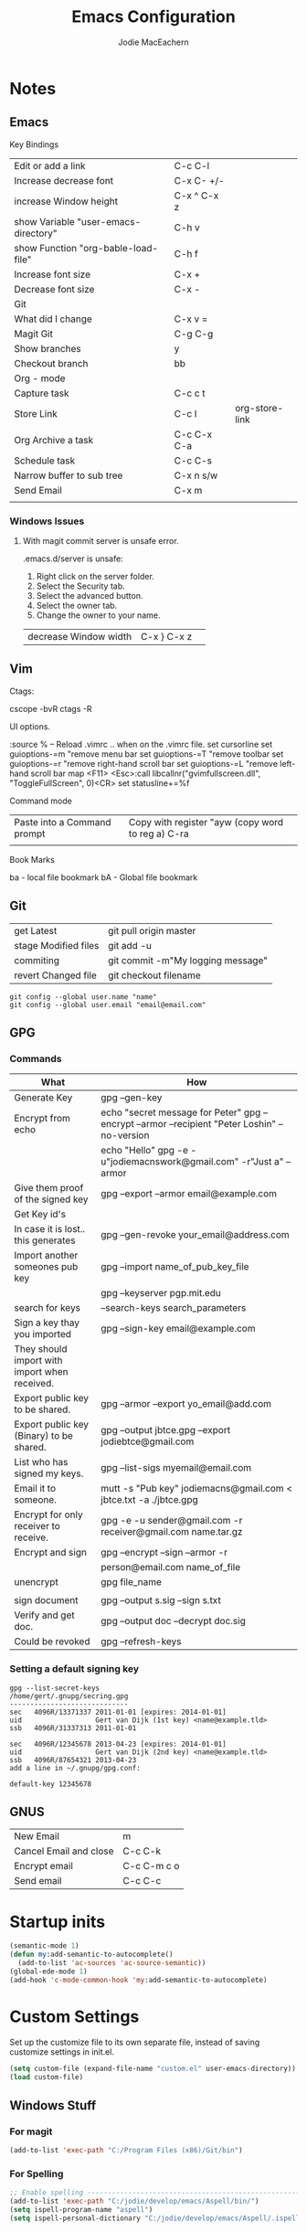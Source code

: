 #+HTML_HEAD: <link rel="stylesheet" type="text/css" href="./worg.css" />
#+OPTIONS: ^:nil
#+OPTIONS: toc:nil
#+OPTIONS: num:nil
#+OPTIONS: html-postamble:nil
#+TITLE: Emacs Configuration
#+AUTHOR: Jodie MacEachern
* Notes
** Emacs
**** Key Bindings
| Edit or add a link                    | C-c C-l     |                |
| Increase decrease font                | C-x C- +/-  |                |
| increase Window height                | C-x ^ C-x z |                |
| show Variable  "user-emacs-directory" | C-h v       |                |
| show Function  "org-bable-load-file"  | C-h f       |                |
| Increase font size                    | C-x +       |                |
| Decrease font size                    | C-x -       |                |
|---------------------------------------+-------------+----------------|
| Git                                   |             |                |
|---------------------------------------+-------------+----------------|
| What did I change                     | C-x v =     |                |
| Magit Git                             | C-g C-g     |                |
| Show branches                         | y           |                |
| Checkout branch                       | bb          |                |
|---------------------------------------+-------------+----------------|
| Org - mode                            |             |                |
|---------------------------------------+-------------+----------------|
| Capture task                          | C-c c t     |                |
| Store Link                            | C-c l       | org-store-link |
| Org Archive a task                    | C-c C-x C-a |                |
| Schedule task                         | C-c C-s     |                |
| Narrow buffer to sub tree             | C-x n s/w   |                |
|---------------------------------------+-------------+----------------|
| Send Email                            | C-x m       |                |
|                                       |             |                |
*** Windows Issues
**** With magit commit server is unsafe error.
.emacs.d/server is unsafe:
1. Right click on the server folder.
2. Select the Security tab.
3. Select the advanced button.
4. Select the owner tab.
5. Change the owner to your name.

| decrease Window width  | C-x } C-x z |                |
** Vim
**** Ctags:
cscope -bvR
ctags -R
**** UI options.
:source %   -- Reload .vimrc .. when on the .vimrc file.
set cursorline
set guioptions-=m  "remove menu bar
set guioptions-=T  "remove toolbar
set guioptions-=r  "remove right-hand scroll bar
set guioptions-=L  "remove left-hand scroll bar
map <F11> <Esc>:call libcallnr("gvimfullscreen.dll", "ToggleFullScreen", 0)<CR> 
set statusline+=%f

**** Command mode
| Paste into a Command prompt | Copy with register "ayw (copy word to reg a) C-ra |
|                             |                                                   |
**** Book Marks
ba - local file bookmark
bA - Global file bookmark
** Git
| get Latest           | git pull origin master            |
| stage Modified files | git add -u                        |
| commiting            | git commit -m"My logging message" |
| revert Changed file  | git checkout filename             |
#+BEGIN_SRC 
git config --global user.name "name"
git config --global user.email "email@email.com"
#+END_SRC
** GPG
*** Commands
| What                                          | How                                                                                            |
|-----------------------------------------------+------------------------------------------------------------------------------------------------|
| Generate Key                                  | gpg --gen-key                                                                                  |
| Encrypt from echo                             | echo "secret message for Peter"  gpg --encrypt --armor --recipient "Peter Loshin" --no-version |
|                                               | echo "Hello" gpg -e -u"jodiemacnswork@gmail.com" -r"Just a" --armor                            |
| Give them proof of the signed key             | gpg --export --armor email@example.com                                                         |
| Get Key id's                                  |                                                                                                |
|-----------------------------------------------+------------------------------------------------------------------------------------------------|
| In case it is lost.. this generates           | gpg --gen-revoke your_email@address.com                                                        |
| Import another someones pub key               | gpg --import name_of_pub_key_file                                                              |
|                                               | gpg --keyserver pgp.mit.edu                                                                    |
| search for keys                               | --search-keys search_parameters                                                                |
| Sign a key thay you imported                  | gpg --sign-key email@example.com                                                               |
| They should import with import when received. |                                                                                                |
| Export public key to be shared.               | gpg --armor --export yo_email@add.com                                                          |
| Export public key (Binary) to be shared.      | gpg --output jbtce.gpg --export jodiebtce@gmail.com                                            |
| List who has signed my keys.                  | gpg --list-sigs myemail@email.com                                                              |
| Email it to someone.                          | mutt -s "Pub key" jodiemacns@gmail.com < jbtce.txt -a ./jbtce.gpg                              |
| Encrypt for only receiver to receive.         | gpg -e -u sender@gmail.com -r receiver@gmail.com name.tar.gz                                   |
| Encrypt and sign                              | gpg --encrypt --sign --armor -r                                                                |
|                                               | person@email.com name_of_file                                                                  |
| unencrypt                                     | gpg file_name                                                                                  |
|                                               |                                                                                                |
| sign document                                 | gpg --output s.sig --sign s.txt                                                                |
| Verify and get doc.                           | gpg --output doc --decrypt doc.sig                                                             |
| Could be revoked                              | gpg --refresh-keys                                                                             |
*** Setting a default signing key
#+BEGIN_SRC 
gpg --list-secret-keys 
/home/gert/.gnupg/secring.gpg
-----------------------------
sec   4096R/13371337 2011-01-01 [expires: 2014-01-01]
uid                  Gert van Dijk (1st key) <name@example.tld>
ssb   4096R/31337313 2011-01-01

sec   4096R/12345678 2013-04-23 [expires: 2014-01-01]
uid                  Gert van Dijk (2nd key) <name@example.tld>
ssb   4096R/87654321 2013-04-23
add a line in ~/.gnupg/gpg.conf:

default-key 12345678
#+END_SRC

** GNUS
| New Email              | m           |
| Cancel Email and close | C-c C-k     |
| Encrypt email          | C-c C-m c o |
| Send email             | C-c C-c     |

* Startup inits
#+BEGIN_SRC emacs-lisp
  (semantic-mode 1)
  (defun my:add-semantic-to-autocomplete()
    (add-to-list 'ac-sources 'ac-source-semantic))
  (global-ede-mode 1)
  (add-hook 'c-mode-common-hook 'my:add-semantic-to-autocomplete)
#+END_SRC   
* Custom Settings
Set up the customize file to its own separate file, instead of saving
customize settings in init.el.

#+BEGIN_SRC emacs-lisp
  (setq custom-file (expand-file-name "custom.el" user-emacs-directory))
  (load custom-file)
#+END_SRC

** Windows Stuff
*** For magit
#+BEGIN_SRC emacs-lisp
(add-to-list 'exec-path "C:/Program Files (x86)/Git/bin")
#+END_SRC

*** For Spelling
#+BEGIN_SRC emacs-lisp 
;; Enable spelling -----------------------------------------------------------------
(add-to-list 'exec-path "C:/jodie/develop/emacs/Aspell/bin/")
(setq ispell-program-name "aspell")
(setq ispell-personal-dictionary "C:/jodie/develop/emacs/Aspell/.ispell")
#+END_SRC
* Theme
** Cyberpunk theme
The cyberpunk theme is dark and colorful. 
#+BEGIN_SRC 
  (use-package cyberpunk-theme
               :ensure t
               :init
               (progn
                 (load-theme 'cyberpunk t)
                 (set-face-attribute 'mode-line nil
                                     :box nil)
                 (set-face-attribute 'mode-line-inactive nil
                                     :box nil)))
#+END_SRC
** hydandata-light
#+BEGIN_SRC __emacs-lisp 
  (use-package hydandata-light-theme
    :ensure t
    :init)

#+END_SRC
* My functions
** Compiling Tags
#+BEGIN_SRC emacs-lisp
  (defun j-compile-tags ()
    "compile etags for the current project"
    (interactive)
    (compile "find .  \( -name \"*.[chCH]\" -o -name \"*.inc\" \) -print | etags -"))
  (defun ju-compile-tags ()
    "compile etags for the current project"
    (interactive)
    (compile "find . -name \"*.[ch]\" -print | etags -"))
#+END_SRC
** Git Bash
#+BEGIN_SRC emacs-lisp
  (defun git-bash () (interactive)
    (let ((explicit-shell-file-name  "C:/Program Files (x86)/Git/bin/bash"))
      (setq explicit-bash.exe-args '("--login" "-i"))
      (call-interactively 'shell)))
#+END_SRC
** Edit the config file
#+BEGIN_SRC emacs-lisp
  (defun editemacs ()
    "Edit emacs config file."
    (interactive)
    (find-file "~/.emacs.d/config.org"))
#+END_SRC
** Edit the todos
#+BEGIN_SRC emacs-lisp
  (defun edittodos ()
    "Edit the todos"
    (interactive)
    (find-file "~/orgtodos.org"))
#+END_SRC
   
** Compiling
*** Open projects
#+BEGIN_SRC emacs-lisp
  (defun jneo2()
    (interactive)
    (find-file "~/projects/platformb/panel/makefile")
    (find-file "~/projects/platformb/keypad/makefile")
    )
#+END_SRC    
*** Targets
**** Keypad
#+BEGIN_SRC emacs-lisp
(defun jcompilekeypad ()
  (interactive)
  (delete-other-windows)
  (split-window-horizontally)
  (other-window 1)
  (split-window-vertically)
  (switch-to-buffer "makefile")
  (compile "mingw32-make.exe -j4  ")
  (other-window 1)
  (end-of-buffer)
  (other-window 1)
  )
#+END_SRC
**** Panel
#+BEGIN_SRC emacs-lisp

(defun jcompilepanel-m ()
  (interactive)
  (delete-other-windows)
  (split-window-horizontally)
  (other-window 1)
  (split-window-vertically)
  (switch-to-buffer "makefile<panel>")
  (compile "mingw32-make.exe -j8 ")
  (other-window 1)
  (end-of-buffer)
  (other-window 1)
  )

#+END_SRC
**** Base Code
#+BEGIN_SRC emacs-lisp

(defun jcompilebase ()
  (interactive)
  (delete-other-windows)
  (split-window-horizontally)
  (other-window 1)
  (split-window-vertically)
  (switch-to-buffer "makefile")
  (compile "mingw32-make.exe -j1 ")
  (other-window 1)
  (end-of-buffer)
  (other-window 1)
  )

(defun jcompilebaseclean ()
  (interactive)
  (delete-other-windows)
  (split-window-horizontally)
  (other-window 1)
  (split-window-vertically)
  (switch-to-buffer "makefile")
  (compile "mingw32-make.exe -j1 clean")
  (other-window 1)
  (end-of-buffer)
  (other-window 1)
  )
#+END_SRC
**** General makefile
#+BEGIN_SRC emacs-lisp

(defun jcompile ()
  (interactive)
  (delete-other-windows)
  (split-window-horizontally)
  (other-window 1)
  (split-window-vertically)
  (switch-to-buffer "makefile")
  (compile "mingw32-make.exe -j8 test")
  (other-window 1)
  (end-of-buffer)
  (other-window 1)
  )

#+END_SRC
**** Linting
#+BEGIN_SRC emacs-lisp
(defun jlintq ()
  (interactive)
  (delete-other-windows)
  (split-window-horizontally)
  (other-window 1)
  (split-window-vertically)
  (switch-to-buffer "quasar.bat")
  (compile "lint-nt.exe +v -w2 -u quasarui.lnt")
  (other-window 1)
  (end-of-buffer)
  (other-window 1)
  (message "J- Clean")
  )
#+END_SRC
*** Error parsers
#+BEGIN_SRC emacs-lisp
;;------------------------------------------------------------------------------------
;; Set compiler parsing ... File Line column so output will jump to the file and line.
(require 'compile) 

; This is the pclint compiler parsing.
(add-to-list  'compilation-error-regexp-alist '("\\(\\.\\\\[A-Z,a-z,\\,_]*.[c,h]\\) *\\([0-9]*\\)" 1 2))
(add-to-list  'compilation-error-regexp-alist '("\\([0-9]*\\), file \\(\\.\\\\[A-Z,a-z,\\,_]*.[c,h]\\)" 2 1))

; This is the IAR compiler parsing.
(add-to-list  'compilation-error-regexp-alist '("\\([A-Z,a-z,0-9,\\,\_\:]*.c\\)\\\",\\([0-9]*\\)" 1 2))
; This is the Splint compiler parsing.
(add-to-list  'compilation-error-regexp-alist '("\\(\.[A-Z,a-z,_,0-9\\]*\\.[c,h]\\)(\\([0-9]*\\),\\([0-9]*\\)" 1 2 3))
;common
;(add-to-list  'compilation-error-regexp-alist '("\\(\\.\\\\[A-Z,a-z,\\,_]*.[c,h]\\)" 1))
;;"\\(.+[.][ch]\\)?[(]\\([0-9]+\\),\\([0-9]+\\)"
;; Add Splint parsing
(add-to-list `compilation-error-regexp-alist
 	     `maven)
(add-to-list `compilation-error-regexp-alist
 	     `("\\(.+[.][ch]\\)?[(]\\([0-9]+\\),\\([0-9]+\\)"
 	       1 2 3))
#+END_SRC
** COMMENT My Themes
#+BEGIN_SRC emacs-lisp
  (defun jcolor3 ()
    (interactive)

    (set-background-color "Light Grey")             ; Black background is cool.
    (set-foreground-color "LavenderBlush3");     ; Black background is cool.
    (set-cursor-color "Purple");                 ; Black background is cool.

    ;; function names
    (copy-face 'bold 'font-lock-function-name-face)
    (copy-face 'italic 'font-lock-function-name-face)

    ;; Keywords
    (set-face-foreground 'font-lock-keyword-face "cornsilk4")
    (set-face-foreground 'font-lock-string-face "red")
    (set-face-foreground 'font-lock-comment-face "forest green" )
    (set-variable font-lock-comment-face 'font-lock-comment-face)
  )

#+END_SRC

#+BEGIN_SRC emacs-lisp 
  (defun jcolor2 ()
    (interactive)
    (set-default-font "-*-courier new-normal-r-*-*-16-*-*-*-c-*-fontset-standard")
    (set-background-color "White");     ; Black background is cool.
    (set-foreground-color "Black");     ; Black background is cool.
    (set-cursor-color "Purple");        ; Black background is cool.

    ;; function names
    (copy-face 'bold 'font-lock-function-name-face)
    (set-face-foreground 'font-lock-function-name-face "black")
    (set-face-foreground 'font-lock-type-face "BLACK")

    ;; Keywords
    (set-face-foreground 'font-lock-string-face "DarkSlateGray1")
    (set-face-foreground 'font-lock-comment-face "dark green" )
    (set-face-foreground 'font-lock-string-face "red")
    (set-face-background 'mode-line "white")
    (set-face-background 'mode-line-inactive "white")
    (setq global-hl-line-mode 'nil)
    (set-face-background 'linum "white")
    (set-variable font-lock-comment-face 'font-lock-comment-face)
  l)

#+END_SRC

** Miscellaneous 
#+BEGIN_SRC emacs-lisp
(defun j-cutline ()
  "Cut off at 80 lines."
  (interactive)
  (move-to-column 80)
  (right-word)
  (left-word)
  (newline))
#+END_SRC
* Packages
** evil mode config
#+BEGIN_SRC emacs-lisp
** markdown fly preview in browser
  (use-package flymd
    :ensure t)
#+END_SRC
** markdown
#+BEGIN_SRC emacs-lisp
  (use-package mkdown
    :ensure t)
#+END_SRC
** evil mode config
#+BEGIN_SRC emacs-lisp
  (use-package evil
    :ensure t)
(evil-set-initial-state 'calendar-mode 'emacs)
(evil-set-initial-state 'calculator-mode 'emacs)
(evil-set-initial-state 'Keys-mode 'emacs)
(evil-set-initial-state 'message-mode 'emacs)
(evil-set-initial-state 'Shell-mode 'emacs)
#+END_SRC
** Company autocomplete
#+BEGIN_SRC DISABLEemacs-lisp
  (use-package company
    :ensure t)
  (add-hook 'after-init-hook 'global-company-mode)
  (setq company-backends (delete 'company-semantic company-backends))
;  (define-key c-mode-map  [(tab)] 'company-complete)
;  (define-key c++-mode-map  [(tab)] 'company-complete)

#+END_SRC
** Neo Tree
#+BEGIN_SRC emacs-lisp
  (use-package neotree
    :ensure t)
    (add-hook 'neotree-mode-hook
              (lambda ()
                (define-key evil-normal-state-local-map (kbd "TAB") 'neotree-enter)
                (define-key evil-normal-state-local-map (kbd "SPC") 'neotree-enter)
                (define-key evil-normal-state-local-map (kbd "q") 'neotree-hide)
                (define-key evil-normal-state-local-map (kbd "RET") 'neotree-enter)))
; Disable keybinding for these modes
#+END_SRC
** Auto complete
#+BEGIN_SRC emacs-lisp
  (use-package auto-complete
    :ensure t)
  (require 'auto-complete)
  ; do default config for auto-complete
  (require 'auto-complete-config)
  (add-to-list 'ac-dictionary-directories "~/.emacs.d/ac-dict")
  (ac-config-default)
#+END_SRC
** Magit
#+BEGIN_SRC emacs-lisp
  (use-package magit
    :ensure t)
#+END_SRC
** Flycheck
#+BEGIN_SRC emacs-lisp
  (use-package flycheck
    :ensure t)
#+END_SRC
** sr-speedbar
#+BEGIN_SRC emacs-lisp
  (use-package sr-speedbar
    :ensure t)
(setq speedbar-use-images nil)
#+END_SRC
** Column marker mode.
#+BEGIN_SRC emacs-lisp
  (use-package fill-column-indicator
    :ensure t)
#+END_SRC
   
** COMMENT SSH 
#+BEGIN_SRC emacs-lisp
  (use-package ssh
    :ensure t)
  (use-package ssh-agency
               :ensure t)
#+END_SRC
* Languages
** C
#+BEGIN_SRC emacs-lisp 
  ;;Set the indenting for C code styles.
  (setq c-mode-hook
      (function (lambda ()
                  (setq indent-tabs-mode nil)
                  (set-fill-column 80)
                  (setq c-indent-level 3))))
  (setq objc-mode-hook
      (function (lambda ()
                  (setq indent-tabs-mode nil)
                  (setq c-indent-level 3))))
  (setq c++-mode-hook
        (function (lambda ()
                  (setq indent-tabs-mode nil)
                  (setq c-indent-level 3))))

  (setq frame-title-format "Emacs - %f ")      ; Display filename in title bar window

  (add-hook 'c-mode-common-hook
            '(lambda ()
               (fci-mode)
               (setq tab-width 3)
               (c-set-style "linux")
               (setq c-basic-offset 3)
               (c-set-offset 'knr-argdecl-intro 0)
               (c-set-offset 'label -1000)
               (c-toggle-auto-state 1)
               (c-set-offset 'case-label '+)))
  (add-hook 'c-mode-common-hook
            (lambda ()
              (flyspell-prog-mode)
              (flycheck-mode)
              ))
  (add-hook 'c-mode-common-hook
            (lambda () (setq flycheck-clang-include-path
                             (list (expand-file-name "C:/MinGW/include/"))))
            )
                       

#+END_SRC
* Projects
** Panel
* Mail
  gnus
  | m           | new Email                                    |
  | q           | Quit                                         |
  | C-c C-m s o | Digitally sign current message using PGP.    |
  | C-c C-m c o | Digitally encrypt current message using PGP. |
  |             |                                              |
#+BEGIN_SRC emacs-lisp
    (setq send-mail-function                'smtpmail-send-it
          message-send-mail-function        'smtpmail-send-it
          smtpmail-smtp-server              "smtp.gmail.com"
          smtpmail-user-mail-address        "me@me.com"
          user-mail-address                 "me@me.com"
          user-full-name                    "me")

    (setq gnus-select-method
          '(nnimap "gmail"
                   (nnimap-address "imap.gmail.com")  ; it could also be imap.googlemail.com if that's your server.
                   (nnimap-server-port "imaps")
                   (nnimap-stream ssl)))
    (setq smtpmail-smtp-service 587
          gnus-ignored-newsgroups "^to\\.\\|^[0-9. ]+\\( \\|$\\)\\|^[\"]\"[#'()]")
  (setq mm-sign-option                  'guided
        mm-encrypt-option               'guided
        )
#+END_SRC

* Key Bindings
#+BEGIN_SRC emacs-lisp
  ; KeyBindings ----------------------------------------------------------------------
  (global-set-key [f1] 'org-agenda)
  (global-set-key [f2] 'previous-buffer)
  (global-set-key [f3] 'next-buffer)
  (global-set-key [f4] 'kill-buffer)
  (global-set-key [f5] 'revert-buffer)
  (global-set-key [f6] 'kill-dired-buffers)
  (global-set-key [f7] 'ispell-word)
  (global-set-key [f8] 'sr-speedbar-toggle)
  (global-set-key [f9] 'evil-mode)
  (global-set-key [f10] 'call-last-kbd-macro)          
  (global-set-key [f11] 'toggle-frame-fullscreen)
  (global-set-key [f12] 'buffer-menu)
  (global-set-key "\M-0"  'bookmark-set)
  (global-set-key "\M-?"  `bookmark-bmenu-list)
  (global-set-key (kbd "C-.") 'jcompilebase)
  (global-set-key (kbd "C-,") 'other-window)
  (global-set-key (kbd "C-c b")  'buffer-menu)
  (global-set-key (kbd "C-c l")  'org-store-link) 
  (global-set-key (kbd "M-n")  'forward-paragraph)
  (global-set-key (kbd "M-p")  'backward-paragraph)
  (global-set-key (kbd "<M-f1>")  'editemacs)
  (global-set-key (kbd "<M-f2>")   'shell)
  (global-set-key (kbd "<M-f3>")   'edittodos)
  (global-set-key (kbd "<M-f4>")   'org-agenda)
  (global-set-key (kbd "<M-f5>")   'diary)
  (global-set-key (kbd "<M-f6>")   'calendar)
  (global-set-key (kbd "<M-f7>")  'jcompilepanelclean)
  ;;(global-set-key (kbd "<M-f10>")  'j-compile-console-clean)
  ;;(global-set-key (kbd "<M-f11>")  'jcompilebaseclean)
  (global-set-key (kbd "<M-f10>")  'jcompilepanel)
  (global-set-key (kbd "<M-f11>")  'jcompilepanel)
  (global-set-key (kbd "C-c m")  'jcompilepanel-m)
  (global-set-key (kbd "C-c n")  'jcompilekeypad-n)

  (global-set-key (kbd "<M-f12>")  'jcompilebase)
  (global-set-key (kbd "C-x <up>") 'windmove-up)
  (global-set-key (kbd "C-x <down>") 'windmove-down)
  (global-set-key (kbd "C-x <right>") 'windmove-right)
  (global-set-key (kbd "C-x <left>") 'windmove-left)
  (global-set-key (kbd "C-c d") 'org-time-stamp)
  (global-set-key (kbd "C-x c") 'calendar)
  (global-set-key (kbd "C-x C-g") 'magit-status)
  (define-key global-map "\C-cc" 'org-capture)
#+END_SRC

* Org Settings
#+BEGIN_SRC emacs-lisp
  (org-babel-do-load-languages
   'org-babel-load-languages
   '(
     (ditaa . t)
     (C .t)
     (sh .t)
     (python .t)
     )) ; this line activates ditaa
  (add-hook 'org-mode-hook
            (lambda ()
              (flyspell-mode)
              ))
  (add-hook 'org-mode-hook
            (lambda ()
              (fci-mode)
              (set-fill-column 80)
              ))
  (appt-activate 1)
  (setq appt-message-warning-time 15)
  (setq appt-checking-p t)
  (setq appt-display-interval 5)
  (add-hook 'diary-hook 'appt-make-list)
  (setq magit-auto-revert-mode nil)
  (setq magit-last-seen-setup-instructions "1.4.0")
  (setq org-export-with-sub-superscripts nil)
  (setq org-hierarchical-todo-statistics nil)
  (setq org-default-notes-file (concat org-directory "todos.org"))
  (setq projectile-require-project-root nil)
        
    ;Did not work  (setq org-directory "~/.emacs.d/orgs/") 
#+END_SRC
* Diary and Calendar Settings
#+BEGIN_SRC emacs-lisp
  (setq view-diary-entries-initially t
        mark-diary-entries-in-calendar t
        number-of-diary-entries 7)
  (add-hook 'diary-display-hook 'fancy-diary-display)
  (add-hook 'today-visible-calendar-hook 'calendar-mark-today)
#+END_SRC
* Startup Settings
#+BEGIN_SRC emacs-lisp
  ;----------------------------------------------------------------------------------------
  ; This will set up the find and search to use the UNIX style rather than the windows one.
  ;; (when (or (eq system-type 'windows-nt) (eq system-type 'msdos))
  (setenv "PATH" (concat "C:\\jodie\\jbin;" (getenv "PATH")))
  (setq find-program "C:\\jodie\\jbin\\find.exe"
        grep-program "C:\\jodie\\jbin\\grep.exe")

  (setq org-agenda-include-diary t)
  (global-linum-mode t)   ;SLOW
  (global-hl-line-mode t) ;SLOW
  (setq visible-bell t)                                ; Flash screen instead of anoying beep.
  (show-paren-mode t)                                  ; Flash the cursor on matching braces.
  (display-time)                                       ; Display the time on the bottom of the screen.
  (evil-mode t)
  (set-default 'truncate-lines t)
  (column-number-mode 1)
  (flyspell-mode t)
  ;(flyspell-prog-mode)
  (fci-mode)
  (set-fill-column 80)
#+END_SRC
